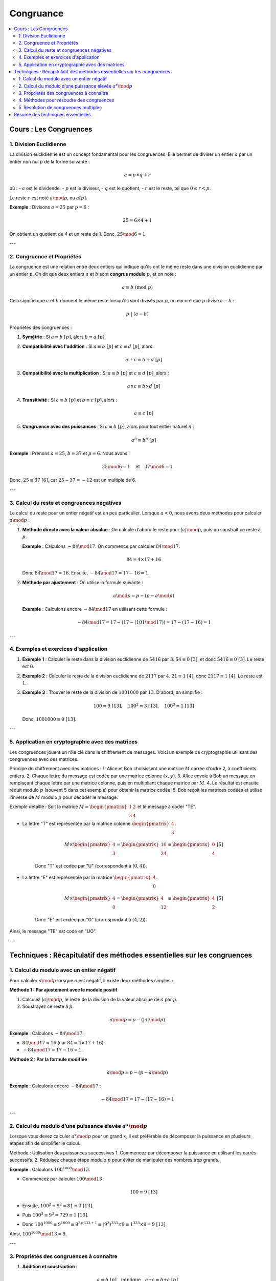 ==========
Congruance
==========

.. contents::
   :depth: 2
   :local:

Cours : Les Congruences
=======================

1. Division Euclidienne
-----------------------

La division euclidienne est un concept fondamental pour les congruences. Elle permet de diviser un entier :math:`a` par un entier non nul :math:`p` de la forme suivante :

.. math::

   a = p \times q + r

où :
- :math:`a` est le dividende,
- :math:`p` est le diviseur,
- :math:`q` est le quotient,
- :math:`r` est le reste, tel que :math:`0 \leq r < p`.

Le reste :math:`r` est noté :math:`a \mod p`, ou :math:`a [p]`.

**Exemple** :  
Divisons :math:`a = 25` par :math:`p = 6` :

.. math::

   25 = 6 \times 4 + 1

On obtient un quotient de 4 et un reste de 1. Donc, :math:`25 \mod 6 = 1`.

---

2. Congruence et Propriétés
---------------------------

La congruence est une relation entre deux entiers qui indique qu'ils ont le même reste dans une division euclidienne par un entier :math:`p`. On dit que deux entiers :math:`a` et :math:`b` sont **congrus modulo** :math:`p`, et on note :

.. math::

   a \equiv b \ (\text{mod} \ p)

Cela signifie que :math:`a` et :math:`b` donnent le même reste lorsqu’ils sont divisés par :math:`p`, ou encore que :math:`p` divise :math:`a - b` :

.. math::

   p \ | \ (a - b)

Propriétés des congruences :

1. **Symétrie** :  
   Si :math:`a \equiv b \ [p]`, alors :math:`b \equiv a \ [p]`.

2. **Compatibilité avec l'addition** :  
   Si :math:`a \equiv b \ [p]` et :math:`c \equiv d \ [p]`, alors :

   .. math::

      a + c \equiv b + d \ [p]

3. **Compatibilité avec la multiplication** :  
   Si :math:`a \equiv b \ [p]` et :math:`c \equiv d \ [p]`, alors :

   .. math::

      a \times c \equiv b \times d \ [p]

4. **Transitivité** :  
   Si :math:`a \equiv b \ [p]` et :math:`b \equiv c \ [p]`, alors :

   .. math::

      a \equiv c \ [p]

5. **Congruence avec des puissances** :  
   Si :math:`a \equiv b \ [p]`, alors pour tout entier naturel :math:`n` :

   .. math::

      a^n \equiv b^n \ [p]

**Exemple** :  
Prenons :math:`a = 25`, :math:`b = 37` et :math:`p = 6`. Nous avons :

.. math::

   25 \mod 6 = 1 \quad \text{et} \quad 37 \mod 6 = 1

Donc, :math:`25 \equiv 37 \ [6]`, car :math:`25 - 37 = -12` est un multiple de 6.

---

3. Calcul du reste et congruences négatives
-------------------------------------------

Le calcul du reste pour un entier négatif est un peu particulier. Lorsque :math:`a < 0`, nous avons deux méthodes pour calculer :math:`a \mod p` :

1. **Méthode directe avec la valeur absolue** :  
   On calcule d'abord le reste pour :math:`|a| \mod p`, puis on soustrait ce reste à :math:`p`.

   **Exemple** : Calculons :math:`-84 \mod 17`.  
   On commence par calculer :math:`84 \mod 17`.

   .. math::

      84 = 4 \times 17 + 16

   Donc :math:`84 \mod 17 = 16`.  
   Ensuite, :math:`-84 \mod 17 = 17 - 16 = 1`.

2. **Méthode par ajustement** :  
   On utilise la formule suivante :

   .. math::

      a \mod p = p - (p - a \mod p)

   **Exemple** : Calculons encore :math:`-84 \mod 17` en utilisant cette formule :

   .. math::

      -84 \mod 17 = 17 - (17 - (101 \mod 17)) = 17 - (17 - 16) = 1

---

4. Exemples et exercices d'application
--------------------------------------

1. **Exemple 1** : Calculer le reste dans la division euclidienne de :math:`5416` par :math:`3`.  
   :math:`54 \equiv 0 \ [3]`, et donc :math:`5416 \equiv 0 \ [3]`. Le reste est :math:`0`.

2. **Exemple 2** : Calculer le reste de la division euclidienne de :math:`2117` par :math:`4`.  
   :math:`21 \equiv 1 \ [4]`, donc :math:`2117 \equiv 1 \ [4]`. Le reste est :math:`1`.

3. **Exemple 3** : Trouver le reste de la division de :math:`1001000` par :math:`13`.  
   D'abord, on simplifie :

   .. math::

      100 \equiv 9 \ [13], \quad 100^2 \equiv 3 \ [13], \quad 100^3 \equiv 1 \ [13]

   Donc, :math:`1001000 \equiv 9 \ [13]`.

---

5. Application en cryptographie avec des matrices
-------------------------------------------------

Les congruences jouent un rôle clé dans le chiffrement de messages. Voici un exemple de cryptographie utilisant des congruences avec des matrices.

Principe du chiffrement avec des matrices :
1. Alice et Bob choisissent une matrice :math:`M` carrée d'ordre 2, à coefficients entiers.
2. Chaque lettre du message est codée par une matrice colonne :math:`(x, y)`.
3. Alice envoie à Bob un message en remplaçant chaque lettre par une matrice colonne, puis en multipliant chaque matrice par :math:`M`.
4. Le résultat est ensuite réduit modulo :math:`p` (souvent 5 dans cet exemple) pour obtenir la matrice codée.
5. Bob reçoit les matrices codées et utilise l'inverse de :math:`M` modulo :math:`p` pour décoder le message.

Exemple détaillé :  
Soit la matrice :math:`M = \begin{pmatrix} 1 & 2 \\ 3 & 4 \end{pmatrix}` et le message à coder "TE".

- La lettre "T" est représentée par la matrice colonne :math:`\begin{pmatrix} 4 \\ 3 \end{pmatrix}`.

   .. math::

      M \times \begin{pmatrix} 4 \\ 3 \end{pmatrix} = \begin{pmatrix} 10 \\ 24 \end{pmatrix} \equiv \begin{pmatrix} 0 \\ 4 \end{pmatrix} \ [5]

   Donc "T" est codée par "U" (correspondant à :math:`(0, 4)`).

- La lettre "E" est représentée par la matrice :math:`\begin{pmatrix} 4 \\ 0 \end{pmatrix}`.

   .. math::

      M \times \begin{pmatrix} 4 \\ 0 \end{pmatrix} = \begin{pmatrix} 4 \\ 12 \end{pmatrix} \equiv \begin{pmatrix} 4 \\ 2 \end{pmatrix} \ [5]

   Donc "E" est codée par "O" (correspondant à :math:`(4, 2)`).

Ainsi, le message "TE" est codé en "UO".

---

Techniques : Récapitulatif des méthodes essentielles sur les congruences
========================================================================

1. Calcul du modulo avec un entier négatif
------------------------------------------

Pour calculer :math:`a \mod p` lorsque :math:`a` est négatif, il existe deux méthodes simples :

**Méthode 1 : Par ajustement avec le module positif**

1. Calculez :math:`|a| \mod p`, le reste de la division de la valeur absolue de :math:`a` par :math:`p`.
2. Soustrayez ce reste à :math:`p`.

.. math::

   a \mod p = p - (|a| \mod p)

**Exemple** :  
Calculons :math:`-84 \mod 17`.

- :math:`84 \mod 17 = 16` (car :math:`84 = 4 \times 17 + 16`).
- :math:`-84 \mod 17 = 17 - 16 = 1`.

**Méthode 2 : Par la formule modifiée**

.. math::

   a \mod p = p - (p - a \mod p)

**Exemple** : Calculons encore :math:`-84 \mod 17` :

.. math::

   -84 \mod 17 = 17 - (17 - 16) = 1

---

2. Calcul du modulo d’une puissance élevée :math:`a^x \mod p`
-------------------------------------------------------------

Lorsque vous devez calculer :math:`a^x \mod p` pour un grand :math:`x`, il est préférable de décomposer la puissance en plusieurs étapes afin de simplifier le calcul.

Méthode : Utilisation des puissances successives
1. Commencez par décomposer la puissance en utilisant les carrés successifs.
2. Réduisez chaque étape modulo :math:`p` pour éviter de manipuler des nombres trop grands.

**Exemple** :  
Calculons :math:`100^{1000} \mod 13`.

- Commencez par calculer :math:`100 \mod 13` :

   .. math::

      100 \equiv 9 \ [13]

- Ensuite, :math:`100^2 \equiv 9^2 = 81 \equiv 3 \ [13]`.
- Puis :math:`100^3 \equiv 9^3 = 729 \equiv 1 \ [13]`.
- Donc :math:`100^{1000} \equiv 9^{1000} \equiv 9^{3 \times 333 + 1} \equiv (9^3)^{333} \times 9 \equiv 1^{333} \times 9 = 9 \ [13]`.

Ainsi, :math:`100^{1000} \mod 13 = 9`.

---

3. Propriétés des congruences à connaître
-----------------------------------------

1. **Addition et soustraction** :

.. math::

   a \equiv b \ [p] \quad \text{implique} \quad a \pm c \equiv b \pm c \ [p]

**Exemple** : Si :math:`25 \equiv 1 \ [6]`, alors :math:`25 + 2 \equiv 1 + 2 \equiv 3 \ [6]`.

2. **Multiplication** :

.. math::

   a \equiv b \ [p] \quad \text{implique} \quad ac \equiv bc \ [p]

**Exemple** : Si :math:`25 \equiv 1 \ [6]`, alors :math:`25 \times 4 \equiv 1 \times 4 \equiv 4 \ [6]`.

3. **Transitivité** :

.. math::

   a \equiv b \ [p] \quad \text{et} \quad b \equiv c \ [p] \quad \text{implique} \quad a \equiv c \ [p]

4. **Compatibilité avec les puissances** :

.. math::

   a \equiv b \ [p] \quad \text{implique} \quad a^n \equiv b^n \ [p]

**Exemple** : Si :math:`2 \equiv 5 \ [3]`, alors :math:`2^3 \equiv 5^3 \ [3]`, soit :math:`8 \equiv 125 \equiv 2 \ [3]`.

---

4. Méthodes pour résoudre des congruences
-----------------------------------------

Parfois, vous devez résoudre des équations sous forme de congruence, comme :math:`ax \equiv b \ [p]`. Voici la méthode à suivre :

Étapes :
1. **Simplification** : Si possible, simplifiez la congruence.
2. **Inverse modulo** : Si vous devez isoler :math:`x`, vous devez souvent calculer l'inverse de :math:`a \mod p`.
3. **Résolution** : Multipliez les deux côtés de l’équation par l’inverse de :math:`a` modulo :math:`p`.

**Exemple** : Résolvons :math:`7x \equiv 3 \ [11]`.

- Trouvons l'inverse de :math:`7 \mod 11` (c'est-à-dire :math:`c` tel que :math:`7c \equiv 1 \ [11]`).
  En appliquant l'algorithme d'Euclide, on trouve que l'inverse de :math:`7 \mod 11` est :math:`8`.
- Multiplions les deux côtés de l’équation par :math:`8` :

   .. math::

      8 \times 7x \equiv 8 \times 3 \ [11] \quad \Rightarrow \quad x \equiv 24 \ [11] \quad \Rightarrow \quad x \equiv 2 \ [11]

---

5. Résolution de congruences multiples
--------------------------------------

Pour résoudre des systèmes de congruences simultanées comme :

.. math::

   \begin{cases}
   x \equiv a \ [p_1] \\
   x \equiv b \ [p_2]
   \end{cases}

Méthode : Utilisation du **théorème des restes chinois**.

1. Trouver un nombre :math:`x` qui vérifie chacune des congruences. Ce théorème s'applique lorsque les modules :math:`p_1` et :math:`p_2` sont premiers entre eux.

**Exemple** :  
Trouvons :math:`x` tel que :

.. math::

   \begin{cases}
   x \equiv 2 \ [3] \\
   x \equiv 3 \ [5]
   \end{cases}

Étapes :
1. Prenez :math:`x = 3k + 2`, car :math:`x \equiv 2 \ [3]`.
2. Résolvez :math:`3k + 2 \equiv 3 \ [5]`, ce qui donne :math:`3k \equiv 1 \ [5]`.
3. L'inverse de 3 modulo 5 est 2. Donc :math:`k \equiv 2 \ [5]`.
4. Prenez :math:`k = 5m + 2`, donc :math:`x = 3(5m + 2) + 2 = 15m + 8`.
Finalement, :math:`x \equiv 8 \ [15]`.

---

Résumé des techniques essentielles
==================================

1. **Pour un modulo avec un entier négatif** :  
   Utilisez soit la méthode par soustraction du reste, soit la formule ajustée.

2. **Pour des puissances élevées** :  
   Décomposez les puissances en étapes et simplifiez à chaque étape modulo :math:`p`.

3. **Maîtrisez les propriétés des congruences** (addition, multiplication, transitivité, compatibilité avec les puissances).

4. **Résolution de congruences** :  
   Utilisez l'inverse modulo pour résoudre les congruences linéaires.

5. **Systèmes de congruences** :  
   Appliquez le théorème des restes chinois pour résoudre les systèmes avec des modules premiers entre eux.